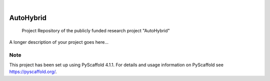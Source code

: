 .. These are examples of badges you might want to add to your README:
   please update the URLs accordingly

    .. image:: https://api.cirrus-ci.com/github/<USER>/AutoHybrid.svg?branch=main
        :alt: Built Status
        :target: https://cirrus-ci.com/github/<USER>/AutoHybrid
    .. image:: https://readthedocs.org/projects/AutoHybrid/badge/?version=latest
        :alt: ReadTheDocs
        :target: https://AutoHybrid.readthedocs.io/en/stable/
    .. image:: https://img.shields.io/coveralls/github/<USER>/AutoHybrid/main.svg
        :alt: Coveralls
        :target: https://coveralls.io/r/<USER>/AutoHybrid
    .. image:: https://img.shields.io/pypi/v/AutoHybrid.svg
        :alt: PyPI-Server
        :target: https://pypi.org/project/AutoHybrid/
    .. image:: https://img.shields.io/conda/vn/conda-forge/AutoHybrid.svg
        :alt: Conda-Forge
        :target: https://anaconda.org/conda-forge/AutoHybrid
    .. image:: https://pepy.tech/badge/AutoHybrid/month
        :alt: Monthly Downloads
        :target: https://pepy.tech/project/AutoHybrid
    .. image:: https://img.shields.io/twitter/url/http/shields.io.svg?style=social&label=Twitter
        :alt: Twitter
        :target: https://twitter.com/AutoHybrid

.. image:: https://img.shields.io/badge/-PyScaffold-005CA0?logo=pyscaffold
    :alt: Project generated with PyScaffold
    :target: https://pyscaffold.org/

|

==========
AutoHybrid
==========


    Project Repository of the publicly funded research project "AutoHybrid"


A longer description of your project goes here...


.. _pyscaffold-notes:

Note
====

This project has been set up using PyScaffold 4.1.1. For details and usage
information on PyScaffold see https://pyscaffold.org/.
